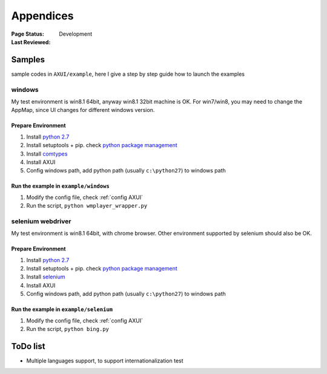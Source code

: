 .. _`Appendices`:

=========================
Appendices
=========================

:Page Status: Development
:Last Reviewed: 

Samples
===========================

sample codes in ``AXUI/example``, here I give a step by step guide how to launch the examples

windows
-----------------------

My test environment is win8.1 64bit, anyway win8.1 32bit machine is OK. For win7/win8, you may need to change the AppMap, since UI changes for different windows version.

Prepare Environment
##########################

1. Install `python 2.7 <https://www.python.org>`_
2. Install setuptools + pip. check `python package management <http://use-python.readthedocs.org/zh_CN/latest/package_management.html>`_
3. Install `comtypes <https://pypi.python.org/pypi/comtypes>`_
4. Install AXUI 
5. Config windows path, add python path (usually ``c:\python27``) to windows path

Run the example in ``example/windows``
############################################

1. Modify the config file, check :ref:`config AXUI`
2. Run the script, ``python wmplayer_wrapper.py``

selenium webdriver
-----------------------

My test environment is win8.1 64bit, with chrome browser. Other environment supported by selenium should also be OK.

Prepare Environment 
##########################

1. Install `python 2.7 <https://www.python.org>`_
2. Install setuptools + pip. check `python package management <http://use-python.readthedocs.org/zh_CN/latest/package_management.html>`_
3. Install `selenium <https://pypi.python.org/pypi/selenium/2.45.0>`_
4. Install AXUI 
5. Config windows path, add python path (usually ``c:\python27``) to windows path

Run the example in ``example/selenium``
#############################################

1. Modify the config file, check :ref:`config AXUI`
2. Run the script, ``python bing.py``

ToDo list
==========================

- Multiple languages support, to support internationalization test

